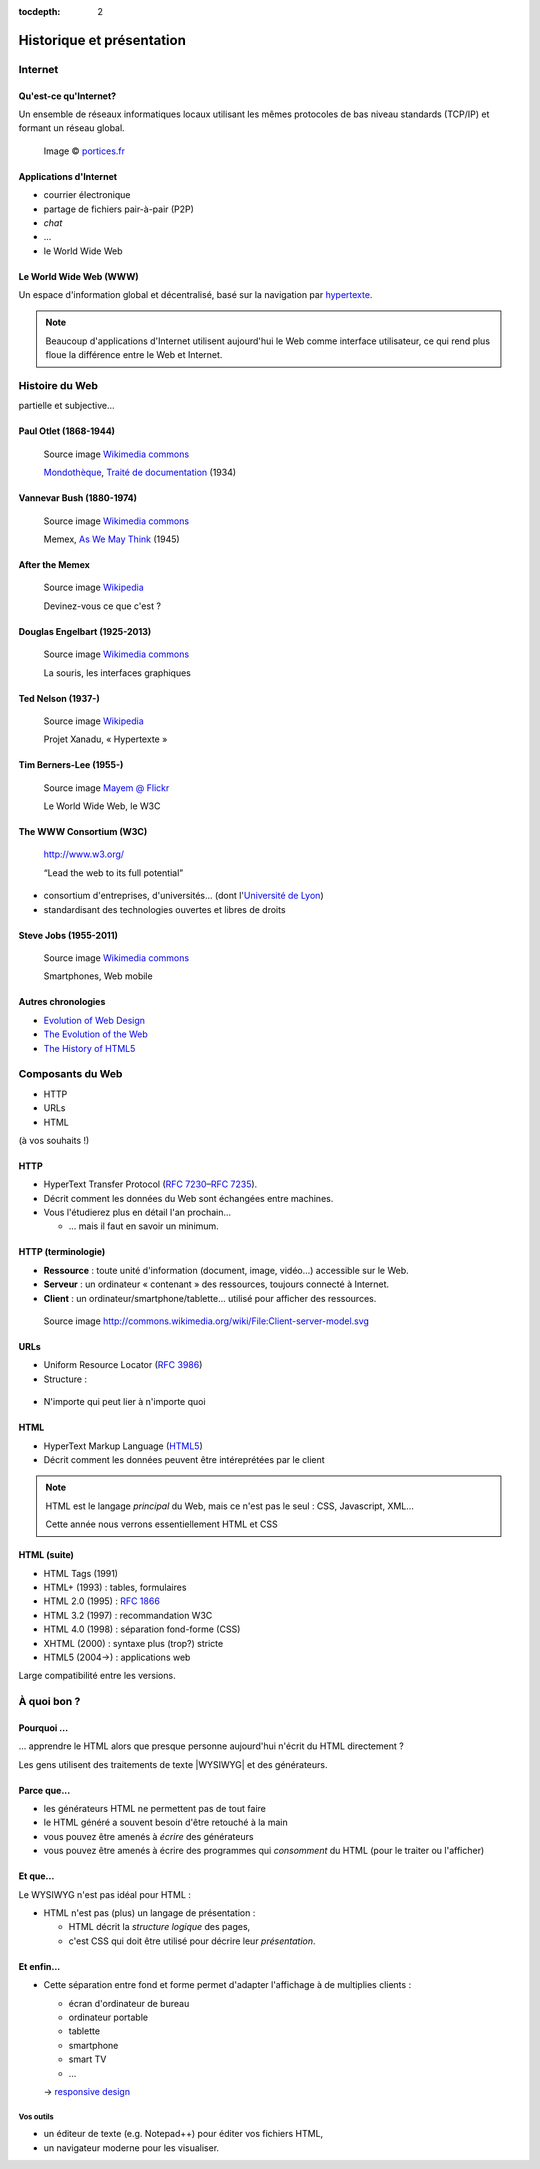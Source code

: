 :tocdepth: 2

============================
 Historique et présentation
============================

.. ifslides::

   .. include:: credits.rst.inc

Internet
========

Qu'est-ce qu'Internet?
----------------------

Un ensemble de réseaux informatiques locaux utilisant les mêmes protocoles de bas niveau standards (TCP/IP) et formant un réseau global.

.. figure:: _static/InternetMonde.*
    :height: 15ex
           
    Image © portices.fr__

__ http://www.portices.fr/formation/Res/Internet/Res/InternetMonde.gif


Applications d'Internet
-----------------------

* courrier électronique
* partage de fichiers pair-à-pair (P2P)
* *chat*
* ...
* le World Wide Web


Le World Wide Web (WWW)
------------------------

Un espace d'information global et décentralisé,
basé sur la navigation par hypertexte_.

.. _hypertexte: http://en.wikipedia.org/wiki/Hypertext

.. note::

   Beaucoup d'applications d'Internet utilisent aujourd'hui le Web
   comme interface utilisateur,
   ce qui rend plus floue la différence entre le Web et Internet.




Histoire du Web
===============

partielle et subjective...


Paul Otlet (1868-1944)
----------------------

.. figure:: _static/otlet.jpg
   :height: 20ex

   Source image `Wikimedia commons`__

   `Mondothèque`__, `Traité de documentation`__ (1934)

__ https://commons.wikimedia.org/wiki/File:Paul_Otlet_%C3%A0_son_bureau_(cropped).jpg
__ https://fr.wikipedia.org/wiki/Paul_Otlet#Visionnaire_d.27Internet
__ http://archive.org/stream/OtletTraitDocumentationUgent



Vannevar Bush (1880-1974)
-------------------------

.. figure:: _static/bush.jpg
   :height: 20ex

   Source image `Wikimedia commons`__

   Memex, `As We May Think`__ (1945)

__ http://commons.wikimedia.org/wiki/File:Vannevar_Bush_portrait.jpg
__ http://www.ps.uni-saarland.de/~duchier/pub/vbush/vbush-all.shtml


After the Memex
---------------

.. figure:: _static/first_mouse.jpg
   :height: 20ex

   Source image `Wikipedia`__

   Devinez-vous ce que c'est ?

__ http://en.wikipedia.org/wiki/File:Firstmouseunderside.jpg


Douglas Engelbart (1925-2013)
-----------------------------

.. figure:: _static/engelbart.jpg
   :height: 20ex

   Source image `Wikimedia commons`__

   La souris, les interfaces graphiques

__ http://commons.wikimedia.org/wiki/File:Douglas_Engelbart_in_2008.jpg

.. TODO link 'les interfaces graphiques' to mother of all demos

Ted Nelson (1937-)
------------------

.. figure:: _static/nelson.jpg
   :height: 20ex

   Source image `Wikipedia`__

   Projet Xanadu, « Hypertexte »

__ http://en.wikipedia.org/wiki/File:Ted_Nelson_cropped.jpg



Tim Berners-Lee (1955-)
-----------------------

.. figure:: _static/bernerslee.jpg
   :height: 20ex

   Source image `Mayem @ Flickr`__

   Le World Wide Web, le W3C

__ http://www.flickr.com/photos/mayhem/3353514936


The WWW Consortium (W3C)
------------------------

.. figure:: _static/logo-w3c.png
   :alt: logo W3C
 
   http://www.w3.org/

   “Lead the web to its full potential”

* consortium d'entreprises, d'universités...
  (dont l'`Université de Lyon`_)

* standardisant des technologies ouvertes et libres de droits

.. _Université de Lyon: http://www.universite-lyon.fr/


Steve Jobs (1955-2011)
-----------------------

.. figure:: _static/jobs.jpg
   :height: 20ex

   Source image `Wikimedia commons`__

   Smartphones, Web mobile

__ http://commons.wikimedia.org/wiki/File:Steve_Jobs_Headshot_2010-CROP.jpg


Autres chronologies
-------------------

* `Evolution of Web Design`_
* `The Evolution of the Web`_
* `The History of HTML5`_

.. _Evolution of Web Design: http://blog.kissmetrics.com/evolution-of-web-design/
.. _The Evolution of the Web: http://evolutionofweb.appspot.com/
.. _The History of HTML5: http://www.wix.com/blog/2012/07/the-authentic-infographic-history-of-html5/




Composants du Web
=================

* HTTP
* URLs
* HTML

(à vos souhaits !)



.. index:: HTTP

HTTP
----

* HyperText Transfer Protocol (:rfc:`7230`\ –\ :rfc:`7235`).

* Décrit comment les données du Web sont échangées entre machines.

* Vous l'étudierez plus en détail l'an prochain...

  * ... mais il faut en savoir un minimum.


HTTP (terminologie)
-------------------

.. rst-class:: small

* **Ressource** :
  toute unité d'information (document, image, vidéo...) accessible sur le Web.

* **Serveur** :
  un ordinateur « contenant » des ressources, toujours connecté à Internet.

* **Client** :
  un ordinateur/smartphone/tablette... utilisé pour afficher des ressources.

.. figure:: _static/client-server.png
   :height: 8ex  

   Source image http://commons.wikimedia.org/wiki/File:Client-server-model.svg



.. index:: URL

URLs
----

* Uniform Resource Locator (:rfc:`3986`)
* Structure :

.. figure:: _static/url-structure.*
   :width: 80%

   ..

* N'importe qui peut lier à n'importe quoi

.. rst-class:: small

  NB : bien que, dans les standards, le sigle URL ait été remplacé par URI
  (*uniform resource identifier*), la plupart des gens parlent encore d'URL.


HTML
----

.. image:: _static/logo-html5.*
   :class: float-right
   :width: 3em

* HyperText Markup Language (HTML5_)
* Décrit comment les données peuvent être intéreprétées par le client

.. note::

  HTML est le langage *principal* du Web, mais ce n'est pas le seul : CSS, Javascript, XML...

  Cette année nous verrons essentiellement HTML et CSS

HTML (suite)
------------

.. rst-class:: small 

* HTML Tags (1991)
* HTML+ (1993) : tables, formulaires
* HTML 2.0 (1995) : :RFC:`1866`
* HTML 3.2 (1997) : recommandation W3C
* HTML 4.0 (1998) : séparation fond-forme (CSS)
* XHTML (2000) : syntaxe plus (trop?) stricte
* HTML5 (2004→) : applications web

Large compatibilité entre les versions.


.. _HTML5: http://www.w3.org/TR/html5/



À quoi bon ?
============

Pourquoi ...
------------

\... apprendre le HTML alors que presque personne aujourd'hui n'écrit du HTML directement ?

Les gens utilisent des traitements de texte |WYSIWYG| et des générateurs.


Parce que...
------------

.. rst-class:: compact

* les générateurs HTML ne permettent pas de tout faire
* le HTML généré a souvent besoin d'être retouché à la main
* vous pouvez être amenés à *écrire* des générateurs
* vous pouvez être amenés à écrire des programmes qui *consomment* du HTML (pour le traiter ou l'afficher)



Et que...
---------

Le WYSIWYG n'est pas idéal pour HTML :

* HTML n'est pas (plus) un langage de présentation :

  * HTML décrit la *structure logique* des pages,
  * c'est CSS qui doit être utilisé pour décrire leur *présentation*.


Et enfin...
-----------

* Cette séparation entre fond et forme permet d'adapter l'affichage à de multiplies clients :

  * écran d'ordinateur de bureau
  * ordinateur portable
  * tablette
  * smartphone
  * smart TV
  * ...

  → `responsive design`__

__ http://en.wikipedia.org/wiki/Responsive_design



.. |WYSIWYG| raw:: html

   <abbr title="What You See Is What You Get">WYSIWYG</abbr>



Vos outils
++++++++++

* un éditeur de texte (e.g. Notepad++) pour éditer vos fichiers HTML,
* un navigateur moderne pour les visualiser.



.. slide:: Fin de la `seance1`:ref:
   :level: 2
   :class: nav-seance

   Vers la `seance2`:ref:.

